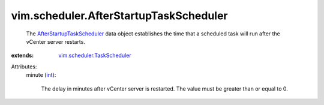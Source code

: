 .. _int: https://docs.python.org/2/library/stdtypes.html

.. _AfterStartupTaskScheduler: ../../vim/scheduler/AfterStartupTaskScheduler.rst

.. _vim.scheduler.TaskScheduler: ../../vim/scheduler/TaskScheduler.rst


vim.scheduler.AfterStartupTaskScheduler
=======================================
  The `AfterStartupTaskScheduler`_ data object establishes the time that a scheduled task will run after the vCenter server restarts.
:extends: vim.scheduler.TaskScheduler_

Attributes:
    minute (`int`_):

       The delay in minutes after vCenter server is restarted. The value must be greater than or equal to 0.
